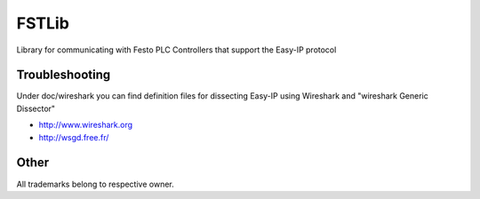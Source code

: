 FSTLib
======
Library for communicating with Festo PLC Controllers that support the Easy-IP protocol


===============
Troubleshooting
===============
Under doc/wireshark you can find definition files for dissecting
Easy-IP using Wireshark and "wireshark Generic Dissector"

* http://www.wireshark.org
* http://wsgd.free.fr/

=====
Other
=====
All trademarks belong to respective owner.



